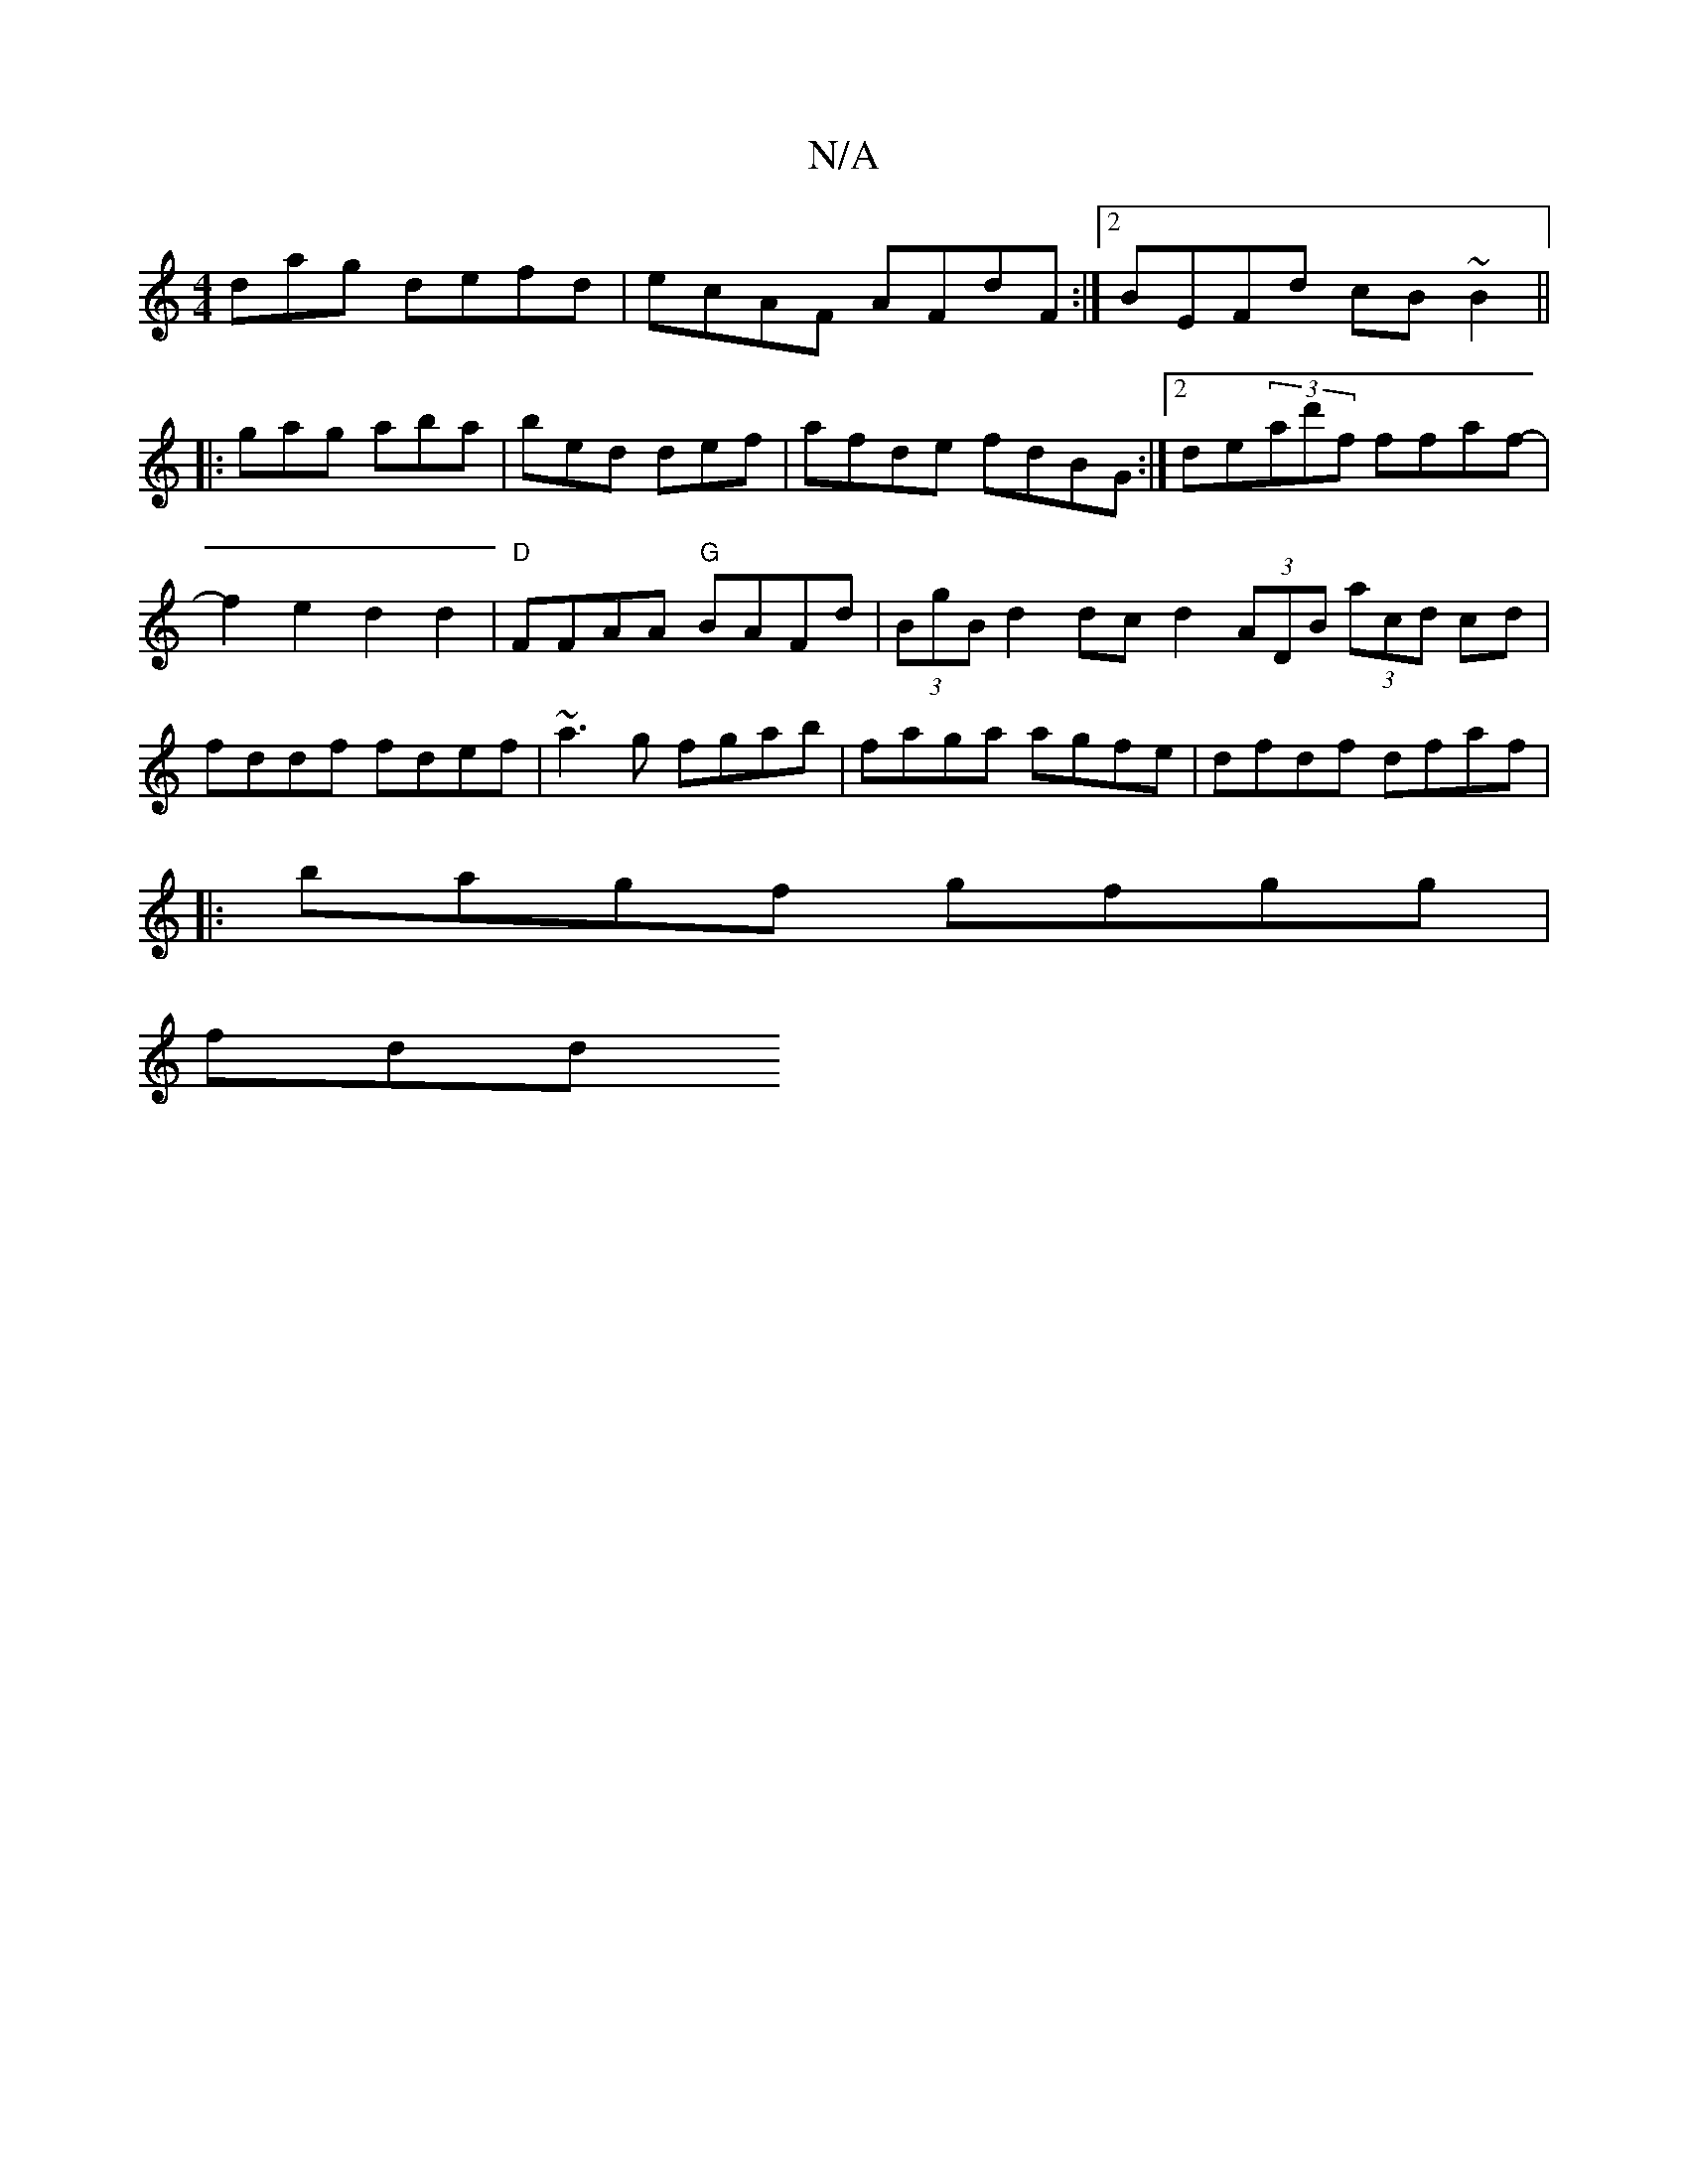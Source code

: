 X:1
T:N/A
M:4/4
R:N/A
K:Cmajor
d}ag defd|ecAF AFdF:|2 BEFd cB~B2||
|:gag aba|bed def|afde fdBG:|2 de(3ad'f ffaf- | f2 e2 d2 d2|"D"FFAA "G"BAFd|(3BgB d2 dc d2 (3ADB (3acd cd|fddf fdef|~a3g fgab| faga agfe|dfdf dfaf|
|:bagf gfgg|
fdd